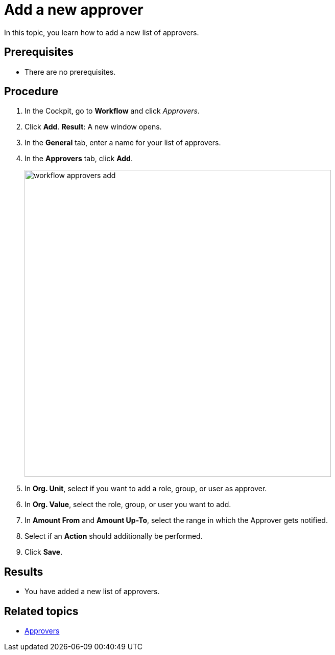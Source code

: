 = Add a new approver

In this topic, you learn how to add a new list of approvers.

== Prerequisites

* There are no prerequisites.

== Procedure

. In the Cockpit, go to *Workflow* and click _Approvers_.
. Click *Add*.
*Result*: A new window opens.
. In the *General* tab, enter a name for your list of approvers.
. In the *Approvers* tab, click *Add*.
+
image::workflow-approvers-add.png[,600]
. In *Org. Unit*, select if you want to add a role, group, or user as approver.
. In *Org. Value*, select the role, group, or user you want to add.
. In *Amount From* and *Amount Up-To*, select the range in which the Approver gets notified.
//TODO Neptune: What is the unit for this?
. Select if an *Action* should additionally be performed.
. Click *Save*.

== Results

* You have added a new list of approvers.

== Related topics

* xref:workflow-approvers.adoc[Approvers]
